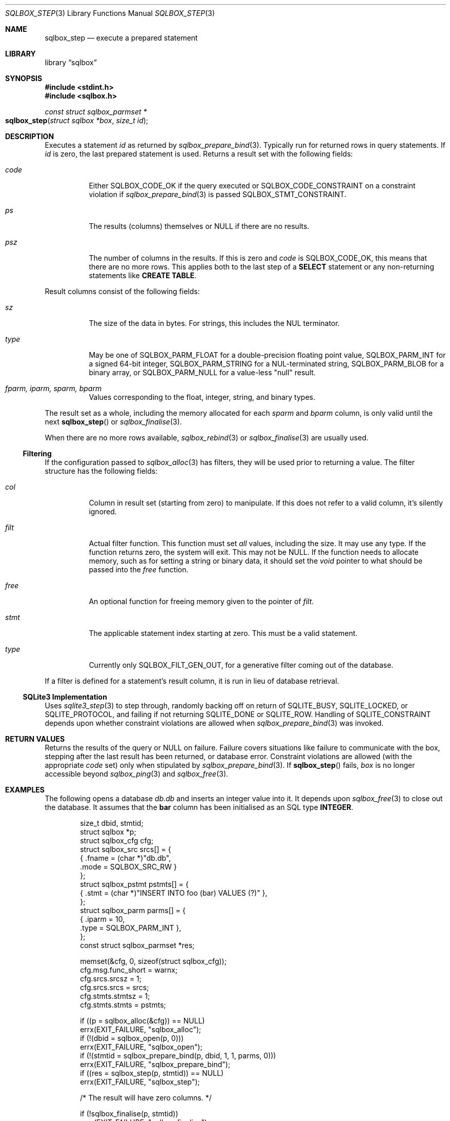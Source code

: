 .\"	$Id$
.\"
.\" Copyright (c) 2019 Kristaps Dzonsons <kristaps@bsd.lv>
.\"
.\" Permission to use, copy, modify, and distribute this software for any
.\" purpose with or without fee is hereby granted, provided that the above
.\" copyright notice and this permission notice appear in all copies.
.\"
.\" THE SOFTWARE IS PROVIDED "AS IS" AND THE AUTHOR DISCLAIMS ALL WARRANTIES
.\" WITH REGARD TO THIS SOFTWARE INCLUDING ALL IMPLIED WARRANTIES OF
.\" MERCHANTABILITY AND FITNESS. IN NO EVENT SHALL THE AUTHOR BE LIABLE FOR
.\" ANY SPECIAL, DIRECT, INDIRECT, OR CONSEQUENTIAL DAMAGES OR ANY DAMAGES
.\" WHATSOEVER RESULTING FROM LOSS OF USE, DATA OR PROFITS, WHETHER IN AN
.\" ACTION OF CONTRACT, NEGLIGENCE OR OTHER TORTIOUS ACTION, ARISING OUT OF
.\" OR IN CONNECTION WITH THE USE OR PERFORMANCE OF THIS SOFTWARE.
.\"
.Dd $Mdocdate$
.Dt SQLBOX_STEP 3
.Os
.Sh NAME
.Nm sqlbox_step
.Nd execute a prepared statement
.Sh LIBRARY
.Lb sqlbox
.Sh SYNOPSIS
.In stdint.h
.In sqlbox.h
.Ft const struct sqlbox_parmset *
.Fo sqlbox_step
.Fa "struct sqlbox *box"
.Fa "size_t id"
.Fc
.Sh DESCRIPTION
Executes a statement
.Fa id
as returned by
.Xr sqlbox_prepare_bind 3 .
Typically run for returned rows in query statements.
If
.Fa id
is zero, the last prepared statement is used.
Returns a result set with the following fields:
.Bl -tag -width Ds
.It Va code
Either
.Dv SQLBOX_CODE_OK
if the query executed or
.Dv SQLBOX_CODE_CONSTRAINT
on a constraint violation if
.Xr sqlbox_prepare_bind 3
is passed
.Dv SQLBOX_STMT_CONSTRAINT .
.It Va ps
The results (columns) themselves or
.Dv NULL
if there are no results.
.It Va psz
The number of columns in the results.
If this is zero and
.Va code
is
.Dv SQLBOX_CODE_OK ,
this means that there are no more rows.
This applies both to the last step of a
.Li SELECT
statement or any non-returning statements like
.Li CREATE TABLE .
.El
.Pp
Result columns consist of the following fields:
.Bl -tag -width Ds
.It Va sz
The size of the data in bytes.
For strings, this includes the NUL terminator.
.It Va type
May be one of
.Dv SQLBOX_PARM_FLOAT
for a double-precision floating point value,
.Dv SQLBOX_PARM_INT
for a signed 64-bit integer,
.Dv SQLBOX_PARM_STRING
for a NUL-terminated string,
.Dv SQLBOX_PARM_BLOB
for a binary array, or
.Dv SQLBOX_PARM_NULL
for a value-less
.Qq null
result.
.It Va fparm, iparm, sparm, bparm
Values corresponding to the float, integer, string, and binary types.
.El
.Pp
The result set as a whole, including the memory allocated for each
.Va sparm
and
.Va bparm
column, is only valid until the next
.Fn sqlbox_step
or
.Xr sqlbox_finalise 3 .
.Pp
When there are no more rows available,
.Xr sqlbox_rebind 3
or
.Xr sqlbox_finalise 3
are usually used.
.Ss Filtering
If the configuration passed to
.Xr sqlbox_alloc 3
has filters, they will be used prior to returning a value.
The filter structure has the following fields:
.Bl -tag -width Ds
.It Va col
Column in result set (starting from zero) to manipulate.
If this does not refer to a valid column, it's silently ignored.
.It Va filt
Actual filter function.
This function must set
.Em all
values, including the size.
It may use any type.
If the function returns zero, the system will exit.
This may not be
.Dv NULL .
If the function needs to allocate memory, such as for setting a string
or binary data, it should set the
.Vt void
pointer to what should be passed into the
.Va free
function.
.It Va free
An optional function for freeing memory given to the pointer of
.Va filt .
.It Va stmt
The applicable statement index starting at zero.
This must be a valid statement.
.It Va type
Currently only
.Dv SQLBOX_FILT_GEN_OUT ,
for a generative filter coming out of the database.
.El
.Pp
If a filter is defined for a statement's result column, it is run in
lieu of database retrieval.
.Ss SQLite3 Implementation
Uses
.Xr sqlite3_step 3
to step through, randomly backing off on return of
.Dv SQLITE_BUSY ,
.Dv SQLITE_LOCKED ,
or
.Dv SQLITE_PROTOCOL ,
and failing if not returning
.Dv SQLITE_DONE
or
.Dv SQLITE_ROW .
Handling of
.Dv SQLITE_CONSTRAINT
depends upon whether constraint violations are allowed when
.Xr sqlbox_prepare_bind 3
was invoked.
.Sh RETURN VALUES
Returns the results of the query or
.Dv NULL
on failure.
Failure covers situations like failure to communicate with the box,
stepping after the last result has been returned, or database error.
Constraint violations are allowed (with the appropriate
.Va code
set) only when stipulated by
.Xr sqlbox_prepare_bind 3 .
If
.Fn sqlbox_step
fails,
.Fa box
is no longer accessible beyond
.Xr sqlbox_ping 3
and
.Xr sqlbox_free 3 .
.\" For sections 2, 3, and 9 function return values only.
.\" .Sh ENVIRONMENT
.\" For sections 1, 6, 7, and 8 only.
.\" .Sh FILES
.\" .Sh EXIT STATUS
.\" For sections 1, 6, and 8 only.
.Sh EXAMPLES
The following opens a database
.Pa db.db
and inserts an integer value into it.
It depends upon
.Xr sqlbox_free 3
to close out the database.
It assumes that the
.Li bar
column has been initialised as an SQL type
.Li INTEGER .
.Bd -literal -offset indent
size_t dbid, stmtid;
struct sqlbox *p;
struct sqlbox_cfg cfg;
struct sqlbox_src srcs[] = {
  { .fname = (char *)"db.db",
    .mode = SQLBOX_SRC_RW }
};
struct sqlbox_pstmt pstmts[] = {
  { .stmt = (char *)"INSERT INTO foo (bar) VALUES (?)" },
};
struct sqlbox_parm parms[] = {
  { .iparm = 10,
    .type = SQLBOX_PARM_INT },
};
const struct sqlbox_parmset *res;

memset(&cfg, 0, sizeof(struct sqlbox_cfg));
cfg.msg.func_short = warnx;
cfg.srcs.srcsz = 1;
cfg.srcs.srcs = srcs;
cfg.stmts.stmtsz = 1;
cfg.stmts.stmts = pstmts;

if ((p = sqlbox_alloc(&cfg)) == NULL)
  errx(EXIT_FAILURE, "sqlbox_alloc");
if (!(dbid = sqlbox_open(p, 0)))
  errx(EXIT_FAILURE, "sqlbox_open");
if (!(stmtid = sqlbox_prepare_bind(p, dbid, 1, 1, parms, 0)))
  errx(EXIT_FAILURE, "sqlbox_prepare_bind");
if ((res = sqlbox_step(p, stmtid)) == NULL)
  errx(EXIT_FAILURE, "sqlbox_step");

/* The result will have zero columns. */

if (!sqlbox_finalise(p, stmtid))
  errx(EXIT_FAILURE, "sqlbox_finalise");

sqlbox_free(p);
.Ed
.Pp
The following extracts and prints rows using a
.Li SELECT
statement.
It assumes an existing database.
.Bd -literal -offset indent
size_t dbid, stmtid;
struct sqlbox *p;
struct sqlbox_cfg cfg;
struct sqlbox_src srcs[] = {
  { .fname = (char *)"db.db",
    .mode = SQLBOX_SRC_RW }
};
struct sqlbox_pstmt pstmts[] = {
  { .stmt = (char *)"SELECT * FROM foo" }
};
const struct sqlbox_parmset *res;

memset(&cfg, 0, sizeof(struct sqlbox_cfg));
cfg.msg.func_short = warnx;
cfg.srcs.srcsz = 1;
cfg.srcs.srcs = srcs;
cfg.stmts.stmtsz = 1;
cfg.stmts.stmts = pstmts;

if ((p = sqlbox_alloc(&cfg)) == NULL)
  errx(EXIT_FAILURE, "sqlbox_alloc");
if (!(dbid = sqlbox_open(p, 0)))
  errx(EXIT_FAILURE, "sqlbox_open");
if (!(stmtid = sqlbox_prepare_bind(p, dbid, 1, 1, parms, 0)))
  errx(EXIT_FAILURE, "sqlbox_prepare_bind");
if ((res = sqlbox_step(p, stmtid)) == NULL)
  errx(EXIT_FAILURE, "sqlbox_step");

for (i = 0; i < res->psz; i++)
  switch (res->ps[i].type) {
    case SQLBOX_PARM_BLOB:
      printf("Blob: %zu bytes\en", res->ps[i].sz);
      break;
    case SQLBOX_PARM_FLOAT:
      printf("Float: %f\en", res->ps[i].fparm);
      break;
    case SQLBOX_PARM_INT:
      printf("Integer: %" PRId64 "\en", res->ps[i].iparm);
      break;
    case SQLBOX_PARM_NULL:
      printf("Null\en");
      break;
    case SQLBOX_PARM_STRING:
      printf("String: %s\en", res->ps[i].sparm);
      break;
  }

if (!sqlbox_finalise(p, stmtid))
  errx(EXIT_FAILURE, "sqlbox_finalise");

sqlbox_free(p);
.Ed
.Pp
The following example shows how filters may be used to change the
outcome of database queries.
First, define a filter, in this one that generates an integer:
.Bd -literal -offset indent
static int
filter_int(struct sqlbox_parm *p, void **arg)
{
  p->type = SQLBOX_PARM_INT;
  p->iparm = 20;
  return 1;
}
.Ed
.Pp
Next, assign the filter for use.
This uses the asynchronous versions of functions when possible.
It also assumes that the database
.Pa db.db
is already populated with at least a single integer column.
.Bd -literal -offset indent
struct sqlbox *p;
struct sqlbox_cfg cfg;
struct sqlbox_src srcs[] = {
  { .fname = (char *)"db.db",
    .mode = SQLBOX_SRC_RW }
};
struct sqlbox_pstmt	 pstmts[] = {
  { .stmt = (char *)"SELECT * FROM foo" }
};
struct sqlbox_filt	 filts[] = {
  { .col = 0,
    .stmt = 0,
    .type = SQLBOX_FILT_GEN_OUT,
    .filt = filter_int,
    .free = NULL }
};
const struct sqlbox_parmset *res;

memset(&cfg, 0, sizeof(struct sqlbox_cfg));
cfg.msg.func_short = warnx;
cfg.srcs.srcsz = 1;
cfg.srcs.srcs = srcs;
cfg.stmts.stmtsz = 1;
cfg.stmts.stmts = pstmts;
cfg.filts.filtsz = 1;
cfg.filts.filts = filts;

if ((p = sqlbox_alloc(&cfg)) == NULL)
  errx(EXIT_FAILURE, "sqlbox_alloc");
if (sqlbox_open_async(p, 0)))
  errx(EXIT_FAILURE, "sqlbox_open_async");
if (sqlbox_prepare_bind_async(p, 0, 2, 0, NULL, 0))
  errx(EXIT_FAILURE, "sqlbox_prepare_bind_async");
if ((res = sqlbox_step(p, 0)) == NULL)
  errx(EXIT_FAILURE, "sqlbox_step");
if (res->psz < 1)
  errx(EXIT_FAILURE, "not enough columns");
if (res->ps[0].type == SQLBOX_PARM_INT)
  printf("Integer: %" PRId64 "\en", res->ps[i].iparm);

/* That should have printed 20. */

sqlbox_free(p);
.Ed
.\" .Sh DIAGNOSTICS
.\" For sections 1, 4, 6, 7, 8, and 9 printf/stderr messages only.
.\" .Sh ERRORS
.\" For sections 2, 3, 4, and 9 errno settings only.
.Sh SEE ALSO
.Xr sqlbox_finalise 3 ,
.Xr sqlbox_prepare_bind 3 ,
.Xr sqlbox_rebind 3
.\" .Sh STANDARDS
.\" .Sh HISTORY
.\" .Sh AUTHORS
.\" .Sh CAVEATS
.\" .Sh BUGS
.\" .Sh SECURITY CONSIDERATIONS
.\" Not used in OpenBSD.
